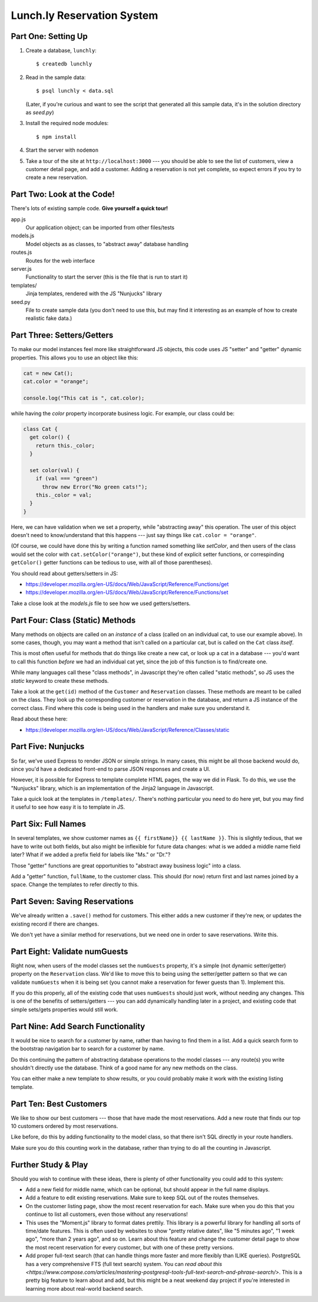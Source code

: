 ===========================
Lunch.ly Reservation System
===========================

Part One: Setting Up
====================

1. Create a database,  ``lunchly``::

   $ createdb lunchly

2. Read in the sample data::

   $ psql lunchly < data.sql

   (Later, if you're curious and want to see the script that generated all this sample data, 
   it's in the solution directory as `seed.py`)

3. Install the required node modules::

   $ npm install

4. Start the server with ``nodemon``

5. Take a tour of the site at ``http://localhost:3000`` --- you should be able to see the list of 
   customers, view a customer
   detail page, and add a customer. Adding a reservation is not yet complete, so expect errors
   if you try to create a new reservation.


Part Two: Look at the Code!
===========================

There's lots of existing sample code. **Give yourself a quick tour!**

app.js
  Our application object; can be imported from other files/tests

models.js
  Model objects as as classes, to "abstract away" database handling

routes.js
  Routes for the web interface

server.js
  Functionality to start the server (this is the file that is run to start it)

templates/
  Jinja templates, rendered with the JS "Nunjucks" library

seed.py
  File to create sample data (you don't need to use this, but may find it interesting as an
  example of how to create realistic fake data.)

Part Three: Setters/Getters
===========================

To make our model instances feel more like straightforward JS objects, this code uses JS
"setter" and "getter" dynamic properties. This allows you to use an object like this:

.. code-block:: javascript

    cat = new Cat();
    cat.color = "orange";

    console.log("This cat is ", cat.color);

while having the *color* property incorporate business logic. For example, our class could
be:

.. code-block:: javascript

    class Cat {
      get color() {
        return this._color;
      }

      set color(val) {
        if (val === "green")
          throw new Error("No green cats!");
        this._color = val;  
      }
    }

Here, we can have validation when we set a property, while "abstracting away" this operation.
The user of this object doesn't need to know/understand that this happens --- just say things like
``cat.color = "orange"``.

(Of course, we could have done this by writing a function named something like *setColor*, and
then users of the class would set the color with ``cat.setColor("orange")``, but these kind of
explicit setter functions, or correspinding ``getColor()`` getter functions can be tedious to use,
with all of those parentheses).

You should read about getters/setters in JS:

- https://developer.mozilla.org/en-US/docs/Web/JavaScript/Reference/Functions/get

- https://developer.mozilla.org/en-US/docs/Web/JavaScript/Reference/Functions/set

Take a close look at the *models.js* file to see how we used getters/setters.


Part Four: Class (Static) Methods
=================================

Many methods on objects are called on an *instance* of a class (called on an individual cat,
to use our example above). In some cases, though, you may want a method that isn't called
on a particular cat, but is called on the ``Cat`` class *itself*.

This is most often useful for methods that do things like create a new cat, or look up a
cat in a database --- you'd want to call this function *before* we had an individual cat yet,
since the job of this function is to find/create one.

While many languages call these "class methods", in Javascript they're often called
"static methods", so JS uses the `static` keyword to create these methods.

Take a look at the ``get(id)`` method of the ``Customer`` and ``Reservation`` classes. These methods
are meant to be called on the class. They look up the corresponding customer or reservation
in the database, and return a JS instance of the correct class. Find where this code is being
used in the handlers and make sure you understand it.

Read about these here:

- https://developer.mozilla.org/en-US/docs/Web/JavaScript/Reference/Classes/static


Part Five: Nunjucks
===================

So far, we've used Express to render JSON or simple strings. In many cases, this might be
all those backend would do, since you'd have a dedicated front-end to parse JSON responses
and create a UI.

However, it is possible for Express to template complete HTML pages, the way we did in Flask.
To do this, we use the "Nunjucks" library, which is an implementation of the Jinja2 language
in Javascript.

Take a quick look at the templates in ``/templates/``. There's nothing particular you need to
do here yet, but you may find it useful to see how easy it is to template in JS.

Part Six: Full Names
====================

In several templates, we show customer names as ``{{ firstName}} {{ lastName }}``.
This is slightly tedious, that we have to write out both fields, but also might be inflexible
for future data changes: what is we added a middle name field later? What if we added a prefix
field for labels like "Ms." or "Dr."?

Those "getter" functions are great opportunities to "abstract away business logic" into a
class.

Add a "getter" function, ``fullName``, to the customer class. This should (for now) return
first and last names joined by a space. Change the templates to refer directly to this.

Part Seven: Saving Reservations
===============================

We've already written a ``.save()`` method for customers. This either adds a new customer
if they're new, or updates the existing record if there are changes.

We don't yet have a similar method for reservations, but we need one in order to save
reservations. Write this.


Part Eight: Validate numGuests
==============================

Right now, when users of the model classes set the ``numGuests`` property, it's a simple
(not dynamic setter/getter) property on the ``Reservation`` class. We'd like to move this to
being using the setter/getter pattern so that we can validate ``numGuests`` when it is being
set (you cannot make a reservation for fewer guests than 1). Implement this.

If you do this properly, all of the existing code that uses ``numGuests`` should just work,
without needing any changes. This is one of the benefits of setters/getters --- you can add
dynamically handling later in a project, and existing code that simple sets/gets properties
would still work.

Part Nine: Add Search Functionality
====================================

It would be nice to search for a customer by name, rather than having to find them in
a list. Add a quick search form to the bootstrap navigation bar to search for a customer
by name.

Do this continuing the pattern of abstracting database operations to the model classes ---
any route(s) you write shouldn't directly use the database. Think of a good name for any
new methods on the class.

You can either make a new template to show results, or you could probably make it work
with the existing listing template.


Part Ten: Best Customers
=========================

We like to show our best customers --- those that have made the most reservations.
Add a new route that finds our top 10 customers ordered by most reservations.

Like before, do this by adding functionality to the model class, so that there isn't SQL
directly in your route handlers.

Make sure you do this counting work in the database, rather than trying to do all the
counting in Javascript.


Further Study & Play
====================

Should you wish to continue with these ideas, there is plenty of other functionality
you could add to this system:

- Add a new field for middle name, which can be optional, but should appear in the 
  full name displays.

- Add a feature to edit existing reservations. Make sure to keep SQL out of the routes
  themselves.

- On the customer listing page, show the most recent reservation for each. Make sure
  when you do this that you continue to list all customers, even those without any
  reservations!

- This uses the "Moment.js" library to format dates prettily. This library is a powerful
  library for handling all sorts of time/date features. This is often used by websites
  to show "pretty relative dates", like "5 minutes ago", "1 week ago", "more than 2 years ago",
  and so on. Learn about this feature and change the customer detail page to show 
  the most recent reservation for every customer, but with one of these pretty versions.

- Add proper full-text search (that can handle things more faster and more flexibly
  than ILIKE queries). PostgreSQL has a very comprehensive FTS (full text search)
  system. You can `read about this <https://www.compose.com/articles/mastering-postgresql-tools-full-text-search-and-phrase-search/>`.
  This is a pretty big feature to learn about and add, but this might be a neat weekend day
  project if you're interested in learning more about real-world backend search.

